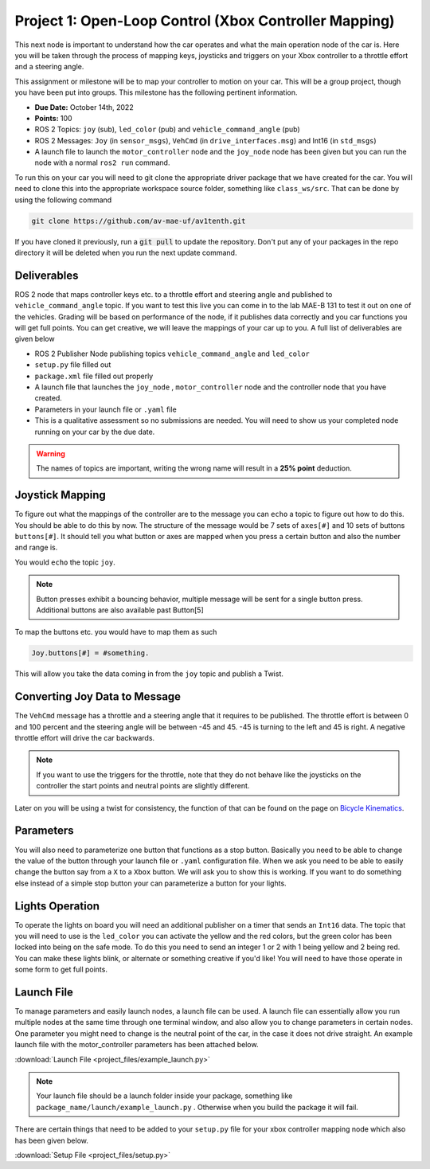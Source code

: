 Project 1: Open-Loop Control (Xbox Controller Mapping)
======================================================

This next node is important to understand how the car operates and what the main operation node of the car is. Here you will be taken through the process of 
mapping keys, joysticks and triggers on your Xbox controller to a throttle effort and a steering angle. 

This assignment or milestone will be to map your controller to motion on your car. This will be a group project, though you have been put into groups. This milestone has the following pertinent information.

* **Due Date:** October 14th, 2022
* **Points:** 100
* ROS 2 Topics: ``joy`` (sub), ``led_color`` (pub) and ``vehicle_command_angle`` (pub)
* ROS 2 Messages: ``Joy`` (in ``sensor_msgs``), ``VehCmd`` (in ``drive_interfaces.msg``) and Int16 (in ``std_msgs``)
* A launch file to launch the ``motor_controller`` node and the ``joy_node`` node has been given but you can run the node with a normal ``ros2 run`` command.
  
To run this on your car you will need to git clone the appropriate driver package that we have created for the car. You will need to clone
this into the appropriate workspace source folder, something like ``class_ws/src``. That can be done by using the following command

.. code-block:: bash

    git clone https://github.com/av-mae-uf/av1tenth.git

If you have cloned it previously, run a :code:`git pull` to update the repository. Don't put any of your packages in the repo directory it will be deleted when you run the next update command.

Deliverables
^^^^^^^^^^^^
ROS 2 node that maps controller keys etc. to a throttle effort and steering angle and published to ``vehicle_command_angle`` topic. If you want to test this live you can come in to the lab MAE-B 131 to test it out on one of the vehicles. Grading will be based on performance of the node,
if it publishes data correctly and you car functions you will get full points. You can get creative, we will leave the mappings of your car up to you. A full list of deliverables are given below

* ROS 2 Publisher Node publishing topics ``vehicle_command_angle`` and ``led_color``
* ``setup.py`` file filled out
* ``package.xml`` file filled out properly
* A launch file that launches the ``joy_node`` , ``motor_controller`` node and the controller node that you have created.
* Parameters in your launch file or ``.yaml`` file
* This is a qualitative assessment so no submissions are needed. You will need to show us your completed node running on your car by the due date.
  
.. warning:: The names of topics are important, writing the wrong name will result in a **25% point** deduction.

Joystick Mapping
^^^^^^^^^^^^^^^^
To figure out what the mappings of the controller are to the message you can ``echo`` a topic to figure out how to do this. You should be able to do this by now.
The structure of the message would be 7 sets of ``axes[#]`` and 10 sets of buttons ``buttons[#]``. It should tell you what button or axes are mapped when you press a certain button and also the number and range is.

You would ``echo`` the topic ``joy``.

.. note:: Button presses exhibit a bouncing behavior, multiple message will be sent for a single button press. Additional buttons are also available past Button[5]

To map the buttons etc. you would have to map them as such

.. code-block:: python

    Joy.buttons[#] = #something.

This will allow you take the data coming in from the ``joy`` topic and publish a Twist.

Converting Joy Data to Message
^^^^^^^^^^^^^^^^^^^^^^^^^^^^^^

The ``VehCmd`` message has a throttle and a steering angle that it requires to be published. The throttle effort is between 0 and 100 percent and the steering angle
will be between -45 and 45. -45 is turning to the left and 45 is right. A negative throttle effort will drive the car backwards.

.. note:: If you want to use the triggers for the throttle, note that they do not behave like the joysticks on the controller the start points and neutral points are slightly different. 

Later on you will be using a twist for consistency, the function of that can be found on the  page on `Bicycle Kinematics <../../information/theoryinfo/cyckinem.html>`_.

Parameters
^^^^^^^^^^
You will also need to parameterize one button that functions as a stop button. Basically you need to be able to change the value of the button through your launch file or ``.yaml`` configuration file.
When we ask you need to be able to easily change the button say from a ``X`` to a ``Xbox`` button. We will ask you to show this is working. If you want to do something else instead of a simple stop button your can 
parameterize a button for your lights.

Lights Operation
^^^^^^^^^^^^^^^^

To operate the lights on board you will need an additional publisher on a timer that sends an ``Int16`` data. The topic that you will need to use is the ``led_color``
you can activate the yellow and the red colors, but the green color has been locked into being on the safe mode. To do this you need to send an integer 1 or 2 with 1 being yellow and 2 being red.
You can make these lights blink, or alternate or something creative if you'd like! You will need to have those operate in some form to get full points.

Launch File
^^^^^^^^^^^

To manage parameters and easily launch nodes, a launch file can be used. A launch file can essentially allow you run multiple nodes at the same time through one terminal window,
and also allow you to change parameters in certain nodes. One parameter you might need to change is the neutral point of the car, in the case it does not drive straight. An example launch file with the motor_controller
parameters has been attached below.

:download:`Launch File <project_files/example_launch.py>`

.. note:: Your launch file should be a launch folder inside your package, something like ``package_name/launch/example_launch.py`` . Otherwise when you build the package it will fail.


There are certain things that need to be added to your ``setup.py`` file for your xbox controller mapping node which also has been given below.

:download:`Setup File <project_files/setup.py>`
